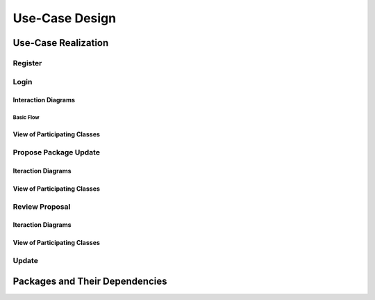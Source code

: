 Use-Case Design
===============

Use-Case Realization
--------------------

Register
^^^^^^^^

Login
^^^^^

Interaction Diagrams
""""""""""""""""""""

Basic Flow
''''''''''

.. uml::

   skinparam defaultFontColor #a80036
   autonumber "#:"
   autoactivate on
   hide footbox

   actor Contributor
   boundary LoginForm
   participant Security as S
   control LoginController
   participant AccountDBManager as D
   entity AccountData
   entity Account

   Contributor -> LoginForm: start logging in()
   LoginForm -> LoginForm: prompt for authentication information()
   Contributor -> LoginForm: enter(authentication information)   
   LoginForm -> LoginForm: Check empty field()
   LoginForm -> S: Send data for encapsulate()
   S -> Account: Create()
   S -> D: Send account to verify(account)
   D -> AccountData: send(account information)
   D -> LoginController: allowlogin(account)
   LoginController -> LoginForm: initate login(account) 

View of Participating Classes
"""""""""""""""""""""""""""""

.. uml::

   skinparam defaultFontColor #a80036
   
   class Account {
     username
     password
     getUsername()
     getPassword()
   }

   class LoginForm extends Security {
      usernamefield
      passwordfield
      start logging in()
      prompt for authentication information()
      enter(authentication information)
      isValid(usernamefield,passwordfield)
      send(authentication information)
   }
   class ISecurity <<interface>> {
      createAccount(username,password)
      send(Account)  
   }
   class Security <<subsystem proxy>> extends ISecurity {
      createAccount(username,password)
      send(Account)
   }
   class AccountDBManager {
      getConnection()
      createQuery()
      verify(Account.username,Account.password)
      send(database information)
   }
   class LoginController extends AccountDBManager {
       initiate login(database information)
   }
   
   class AccountData {
       username
       password
       isMaintainer
       receiveQuery(Query)
   }

   LoginForm "0..*" -- "1" LoginController
   LoginController "1" -- "1" AccountData
   Security -> Account
   Security "1" -- "1" AccountDBManager


Propose Package Update
^^^^^^^^^^^^^^^^^^^^^^

Iteraction Diagrams
"""""""""""""""""""

.. uml::

   skinparam defaultFontColor #a80036
   autonumber "#: //"
   autoactivate on
   hide footbox

   actor Contributor

   activate Contributor
   Contributor -> ProposalForm : create package update proposal()
   ProposalForm -> ProposalForm : prompt for package names()
   ProposalForm -> ProposalForm : prompt for update(package)
   ProposalForm -> ProposalController : add proposal(updates)
   ProposalController -> IMetadataSystem : check for conflicts(updates)
   ProposalController -> NotificationSystem : notify maintainers for reviews(updates)
   deactivate NotificationSystem
   deactivate IMetadataSystem
   deactivate ProposalController
   deactivate ProposalForm
   deactivate Contributor

View of Participating Classes
"""""""""""""""""""""""""""""

.. uml::

   skinparam defaultFontColor #a80036

   class ProposalForm <<boundary>> {
      // create package update proposal()
      // prompt for package names()
      // prompt for update(package)
   }

   class ProposalController <<control>> {
      // add proposal(updates)
   }

   interface IMetadataSystem <<interface>> {
      // check for conflicts(updates)
   }

   class NotificationSystem <<entity>> {
      // notify maintainers for reviews(updates)
   }

   ProposalForm "0..*" -- "1" ProposalController
   ProposalController "1" -- "1" IMetadataSystem
   ProposalController "1" -- "1" NotificationSystem

Review Proposal
^^^^^^^^^^^^^^^

Iteraction Diagrams
"""""""""""""""""""

.. uml::

   skinparam defaultFontColor #a80036
   autonumber "#: //"
   autoactivate on
   hide footbox

   actor Maintainer
   activate Maintainer
   Maintainer -> ReviewForm : check proposal ()
   ReviewForm -> UpdateControl : request proposal ()
   UpdateControl -> Proposal : get proposal ()
   deactivate UpdateControl
   deactivate Proposal
   ReviewForm -> ReviewForm : display proposal ()
   deactivate ReviewForm
   deactivate ReviewForm
   Maintainer -> ReviewForm : approve proposal ()
   ReviewForm -> UpdateControl :approve proposal ()
   UpdateControl -> Proposal : change status to approved ()
   deactivate ReviewForm
   deactivate ReviewForm
   deactivate UpdateControl
   deactivate Maintainer
   deactivate ReviewForm
   deactivate Proposal

View of Participating Classes
"""""""""""""""""""""""""""""

.. uml::

   skinparam defaultFontColor #a80036

   class ReviewForm <<boundary>> {
      // check proposal ()
      // display proposal ()
      // approve proposal ()
   }

   class UpdateControl <<control>> {
      // get proposal ()
      // change status to approved ()
   }

   class Proposal <<entity>> {
      // change status()
      // get proposal()
   }

   ReviewForm "0..*" -- "1" UpdateControl
   UpdateControl "1" -- "1" Proposal


Update
^^^^^^

Packages and Their Dependencies
-------------------------------
